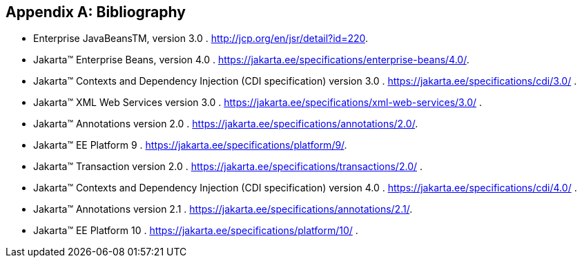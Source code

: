 ////
*******************************************************************
* Copyright (c) 2019, 2020 Eclipse Foundation
*
* This specification document is made available under the terms
* of the Eclipse Foundation Specification License v1.0, which is
* available at https://www.eclipse.org/legal/efsl.php.
*******************************************************************
////

[appendix]
[[bibliography]]
== Bibliography

- [[bib1,1]] Enterprise JavaBeansTM, version 3.0 . http://jcp.org/en/jsr/detail?id=220.

- [[bib2,2]] Jakarta™ Enterprise Beans, version 4.0 . https://jakarta.ee/specifications/enterprise-beans/4.0/.

- [[bib3,3]] Jakarta™ Contexts and Dependency Injection (CDI specification) version 3.0 . https://jakarta.ee/specifications/cdi/3.0/ .

- [[bib4,4]] Jakarta™ XML Web Services version 3.0 . https://jakarta.ee/specifications/xml-web-services/3.0/ .

- [[bib5,5]] Jakarta™ Annotations version 2.0 . https://jakarta.ee/specifications/annotations/2.0/.

- [[bib6,6]] Jakarta™ EE Platform 9 . https://jakarta.ee/specifications/platform/9/.

- [[bib7,7]] Jakarta™ Transaction version 2.0 . https://jakarta.ee/specifications/transactions/2.0/ .

- [[bib8,8]] Jakarta™ Contexts and Dependency Injection (CDI specification) version 4.0 . https://jakarta.ee/specifications/cdi/4.0/ .

- [[bib9,9]] Jakarta™ Annotations version 2.1 . https://jakarta.ee/specifications/annotations/2.1/.

- [[bib10,10]] Jakarta™ EE Platform 10 . https://jakarta.ee/specifications/platform/10/ .
